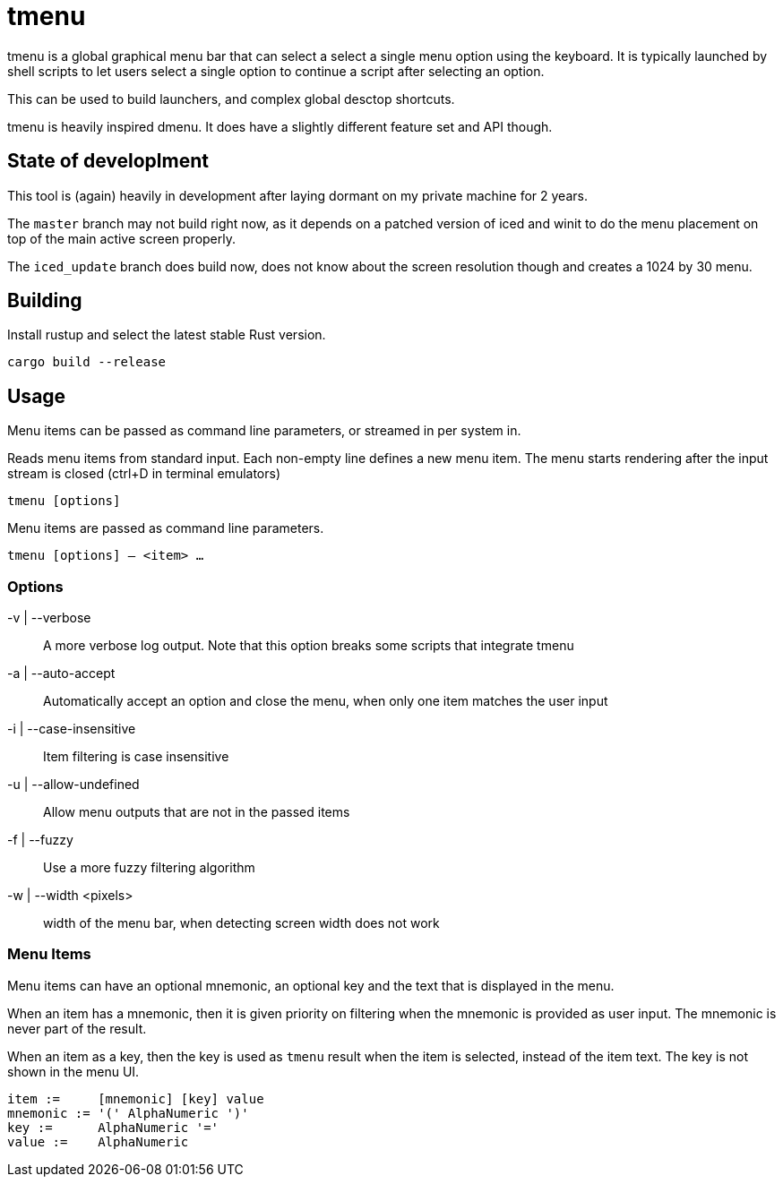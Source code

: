= tmenu


tmenu is a global graphical menu bar that can select a select a single menu option using the keyboard. It is typically launched by shell scripts to let users select
a single option to continue a script after selecting an option.

This can be used to build launchers, and complex global desctop shortcuts.

tmenu is heavily inspired dmenu. It does have a slightly different feature set and API though.


== State of developlment

This tool is (again) heavily in development after laying dormant on my private machine for 2 years.

The `master` branch may not build right now, as it depends on a patched version of iced and winit to do the menu placement on top of the main active screen properly.

The `iced_update` branch does build now, does not know about the screen resolution though and creates a 1024 by 30 menu.


== Building

Install rustup and select the latest stable Rust version.

`cargo build --release`

== Usage


Menu items can be passed as command line parameters, or streamed in per system in.

Reads menu items from standard input. Each non-empty line defines a new menu item.
The menu starts rendering after the input stream is closed (ctrl+D in terminal emulators)

`tmenu [options]`

Menu items are passed as command line parameters.

`tmenu [options] -- <item> ...`

=== Options

-v | --verbose:: A more verbose log output. Note that this option breaks some scripts that integrate tmenu
-a | --auto-accept:: Automatically accept an option and close the menu, when only one item matches the user input
-i | --case-insensitive:: Item filtering is case insensitive
-u | --allow-undefined:: Allow menu outputs that are not in the passed items
-f | --fuzzy:: Use a more fuzzy filtering algorithm
-w | --width <pixels>:: width of the menu bar, when detecting screen width does not work

=== Menu Items

Menu items can have an optional mnemonic, an optional key and the text that is displayed in the menu.

When an item has a mnemonic, then it is given priority on filtering when the mnemonic is provided as user input. 
The mnemonic is never part of the result.

When an item as a key, then the key is used as `tmenu` result when the item is selected, instead of the item text. The key is not shown in the menu UI.

----
item :=     [mnemonic] [key] value
mnemonic := '(' AlphaNumeric ')'
key :=      AlphaNumeric '='
value :=    AlphaNumeric
----
